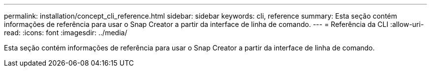 ---
permalink: installation/concept_cli_reference.html 
sidebar: sidebar 
keywords: cli, reference 
summary: Esta seção contém informações de referência para usar o Snap Creator a partir da interface de linha de comando. 
---
= Referência da CLI
:allow-uri-read: 
:icons: font
:imagesdir: ../media/


[role="lead"]
Esta seção contém informações de referência para usar o Snap Creator a partir da interface de linha de comando.
